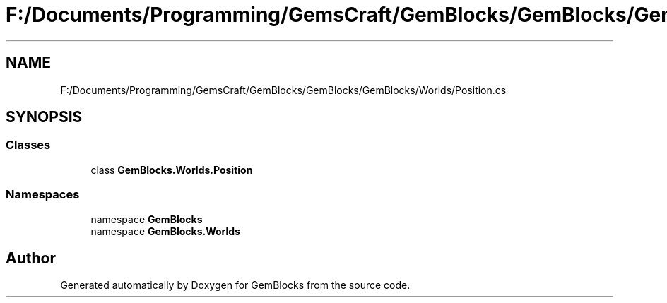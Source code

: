 .TH "F:/Documents/Programming/GemsCraft/GemBlocks/GemBlocks/GemBlocks/Worlds/Position.cs" 3 "Thu Dec 19 2019" "GemBlocks" \" -*- nroff -*-
.ad l
.nh
.SH NAME
F:/Documents/Programming/GemsCraft/GemBlocks/GemBlocks/GemBlocks/Worlds/Position.cs
.SH SYNOPSIS
.br
.PP
.SS "Classes"

.in +1c
.ti -1c
.RI "class \fBGemBlocks\&.Worlds\&.Position\fP"
.br
.in -1c
.SS "Namespaces"

.in +1c
.ti -1c
.RI "namespace \fBGemBlocks\fP"
.br
.ti -1c
.RI "namespace \fBGemBlocks\&.Worlds\fP"
.br
.in -1c
.SH "Author"
.PP 
Generated automatically by Doxygen for GemBlocks from the source code\&.
